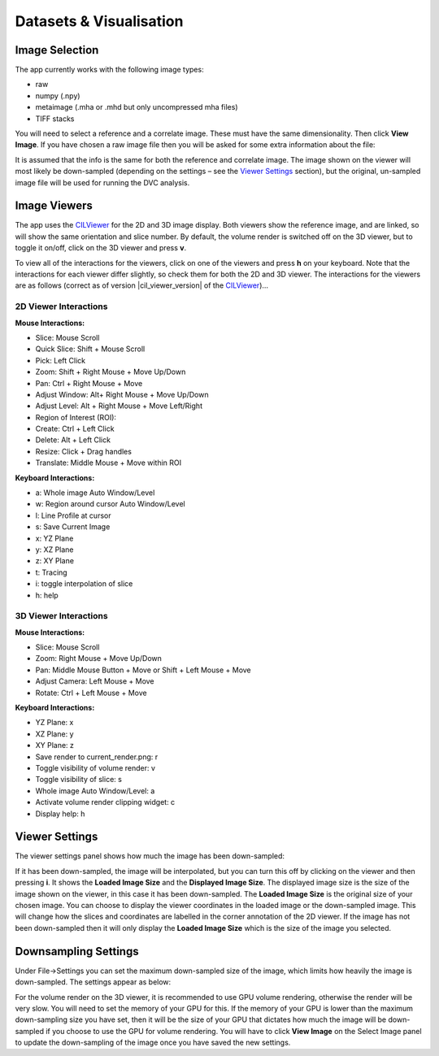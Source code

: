 Datasets & Visualisation
************************


Image Selection
===============
The app currently works with the following image types:

* raw
* numpy (.npy)
* metaimage (.mha or .mhd but only uncompressed mha files)
* TIFF stacks

You will need to select a reference and a correlate image. These must have the same dimensionality. Then click **View Image**.
If you have chosen a raw image file then you will be asked for some extra information about the file:

.. image:: images/raw_config_panel.png

It is assumed that the info is the same for both the reference and correlate image.
The image shown on the viewer will most likely be down-sampled (depending on the settings – see the `Viewer Settings`_ section), but the original, un-sampled image file will be used for running the DVC analysis.

Image Viewers
=============
The app uses the `CILViewer <https://github.com/vais-ral/CILViewer>`_ for the 2D and 3D image display.
Both viewers show the reference image, and are linked, so will show the same orientation and slice number.
By default, the volume render is switched off on the 3D viewer, but to toggle it on/off, click on the 3D viewer and press **v**.

To view all of the interactions for the viewers, click on one of the viewers and press **h** on your keyboard. Note that the interactions for each viewer differ slightly, so check them for both the 2D and 3D viewer.
The interactions for the viewers are as follows (correct as of version |cil_viewer_version| of the `CILViewer <https://github.com/vais-ral/CILViewer>`_)…

2D Viewer Interactions
~~~~~~~~~~~~~~~~~~~~~~

**Mouse Interactions:**

* Slice: Mouse Scroll
* Quick Slice: Shift + Mouse Scroll
* Pick: Left Click
* Zoom: Shift + Right Mouse + Move Up/Down
* Pan: Ctrl + Right Mouse + Move
* Adjust Window: Alt+ Right Mouse + Move Up/Down
* Adjust Level: Alt + Right Mouse + Move Left/Right
* Region of Interest (ROI):
* Create: Ctrl + Left Click
* Delete: Alt + Left Click
* Resize: Click + Drag handles
* Translate: Middle Mouse + Move within ROI

**Keyboard Interactions:**

* a: Whole image Auto Window/Level
* w: Region around cursor Auto Window/Level
* l: Line Profile at cursor
* s: Save Current Image
* x: YZ Plane
* y: XZ Plane
* z: XY Plane
* t: Tracing
* i: toggle interpolation of slice
* h: help


3D Viewer Interactions
~~~~~~~~~~~~~~~~~~~~~~

**Mouse Interactions:**

* Slice: Mouse Scroll
* Zoom: Right Mouse + Move Up/Down
* Pan: Middle Mouse Button + Move or Shift + Left Mouse + Move
* Adjust Camera: Left Mouse + Move
* Rotate: Ctrl + Left Mouse + Move

**Keyboard Interactions:**

* YZ Plane: x
* XZ Plane: y
* XY Plane: z
* Save render to current_render.png: r
* Toggle visibility of volume render: v
* Toggle visibility of slice: s
* Whole image Auto Window/Level: a
* Activate volume render clipping widget: c
* Display help: h

.. _Viewer Settings:

Viewer Settings
===============
The viewer settings panel shows how much the image has been down-sampled:

.. image:: images/viewer_settings.png

 
If it has been down-sampled, the image will be interpolated, but you can turn this off by clicking on the viewer and then pressing **i**.
It shows the **Loaded Image Size** and the **Displayed Image Size**.
The displayed image size is the size of the image shown on the viewer, in this case it has been down-sampled.
The **Loaded Image Size** is the original size of your chosen image.
You can choose to display the viewer coordinates in the loaded image or the down-sampled image.
This will change how the slices and coordinates are labelled in the corner annotation of the 2D viewer.
If the image has not been down-sampled then it will only display the **Loaded Image Size** which is the size of the image you selected.

Downsampling Settings
=====================
Under File->Settings you can set the maximum down-sampled size of the image, which limits how heavily the image is down-sampled. The settings appear as below:

.. image:: images/idvc_settings_panel.png

For the volume render on the 3D viewer, it is recommended to use GPU volume rendering, otherwise the render will be very slow. You will need to set the memory of your GPU for this.
If the memory of your GPU is lower than the maximum down-sampling size you have set, then it will be the size of your GPU that dictates how much the image will be down-sampled if you choose to use the GPU for volume rendering.
You will have to click **View Image** on the Select Image panel to update the down-sampling of the image once you have saved the new settings.
